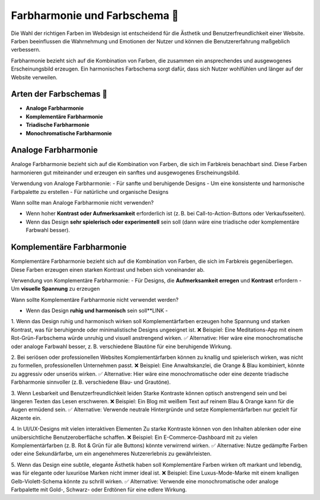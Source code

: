 Farbharmonie und Farbschema 🎨
=====================================

Die Wahl der richtigen Farben im Webdesign ist entscheidend für die Ästhetik und Benutzerfreundlichkeit einer Website. 
Farben beeinflussen die Wahrnehmung und Emotionen der Nutzer und können die Benutzererfahrung maßgeblich verbessern.

Farbharmonie bezieht sich auf die Kombination von Farben, die zusammen ein ansprechendes und ausgewogenes Erscheinungsbild erzeugen.
Ein harmonisches Farbschema sorgt dafür, dass sich Nutzer wohlfühlen und länger auf der Website verweilen.

Arten der Farbschemas  🌈
-------------------------------- 

- **Analoge Farbharmonie**
- **Komplementäre Farbharmonie**
- **Triadische Farbharmonie**
- **Monochromatische Farbharmonie**

Analoge Farbharmonie 
----------------------------

Analoge Farbharmonie bezieht sich auf die Kombination von Farben, die sich im Farbkreis benachbart sind.
Diese Farben harmonieren gut miteinander und erzeugen ein sanftes und ausgewogenes Erscheinungsbild.

.. image:: ../../_static/ColorHarmony/AnalogFarbkreis.png


Verwendung von Analoge Farbharmonie:
- Für sanfte und beruhigende Designs
- Um eine konsistente und harmonische Farbpalette zu erstellen
- Für natürliche und organische Designs

Wann sollte man Analoge Farbharmonie nicht verwenden?

- Wenn hoher **Kontrast oder Aufmerksamkeit** erforderlich ist (z. B. bei Call-to-Action-Buttons oder Verkaufsseiten).
- Wenn das Design **sehr spielerisch oder experimentell** sein soll (dann wäre eine triadische oder komplementäre Farbwahl besser).


Komplementäre Farbharmonie
----------------------------

Komplementäre Farbharmonie bezieht sich auf die Kombination von Farben, die sich im Farbkreis gegenüberliegen.
Diese Farben erzeugen einen starken Kontrast und heben sich voneinander ab.

.. image:: ../../_static/ColorHarmony/ComplementaryFarbkreis.png

Verwendung von Komplementäre Farbharmonie:
- Für Designs, die **Aufmerksamkeit erregen** und **Kontrast** erfordern
- Um **visuelle Spannung** zu erzeugen

Wann sollte Komplementäre Farbharmonie nicht verwendet werden?

- Wenn das Design **ruhig und harmonisch** sein soll**LINK - 

1. Wenn das Design ruhig und harmonisch wirken soll
Komplementärfarben erzeugen hohe Spannung und starken Kontrast, was für beruhigende oder minimalistische Designs ungeeignet ist.
❌ Beispiel: Eine Meditations-App mit einem Rot-Grün-Farbschema würde unruhig und visuell anstrengend wirken.
✅ Alternative: Hier wäre eine monochromatische oder analoge Farbwahl besser, z. B. verschiedene Blautöne für eine beruhigende Wirkung.

2. Bei seriösen oder professionellen Websites
Komplementärfarben können zu knallig und spielerisch wirken, was nicht zu formellen, professionellen Unternehmen passt.
❌ Beispiel: Eine Anwaltskanzlei, die Orange & Blau kombiniert, könnte zu aggressiv oder unseriös wirken.
✅ Alternative: Hier wäre eine monochromatische oder eine dezente triadische Farbharmonie sinnvoller (z. B. verschiedene Blau- und Grautöne).

3. Wenn Lesbarkeit und Benutzerfreundlichkeit leiden
Starke Kontraste können optisch anstrengend sein und bei längeren Texten das Lesen erschweren.
❌ Beispiel: Ein Blog mit weißem Text auf reinem Blau & Orange kann für die Augen ermüdend sein.
✅ Alternative: Verwende neutrale Hintergründe und setze Komplementärfarben nur gezielt für Akzente ein.

4. In UI/UX-Designs mit vielen interaktiven Elementen
Zu starke Kontraste können von den Inhalten ablenken oder eine unübersichtliche Benutzeroberfläche schaffen.
❌ Beispiel: Ein E-Commerce-Dashboard mit zu vielen Komplementärfarben (z. B. Rot & Grün für alle Buttons) könnte verwirrend wirken.
✅ Alternative: Nutze gedämpfte Farben oder eine Sekundärfarbe, um ein angenehmeres Nutzererlebnis zu gewährleisten.

5. Wenn das Design eine subtile, elegante Ästhetik haben soll
Komplementäre Farben wirken oft markant und lebendig, was für elegante oder luxuriöse Marken nicht immer ideal ist.
❌ Beispiel: Eine Luxus-Mode-Marke mit einem knalligen Gelb-Violett-Schema könnte zu schrill wirken.
✅ Alternative: Verwende eine monochromatische oder analoge Farbpalette mit Gold-, Schwarz- oder Erdtönen für eine edlere Wirkung.
